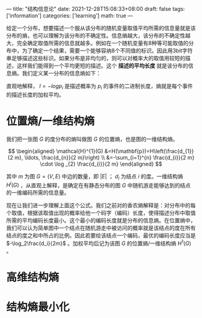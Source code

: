 ---
title: "结构信息论"
date: 2021-12-28T15:08:33+08:00
draft: false
tags: ['information']
categories: ['learning']
math: true
---

给定一个分布，想要描述一个服从该分布的随机变量取值平均所需的信息量就是该分布的熵，也可以理解为该分布的不确定性。信息熵越大，该分布的不确定性越大，完全确定取值所需的信息就越多。例如在一个随机变量有8种等可能取值的分布中，为了确定一个结果，需要一个能够容纳8个不同值的标识。因此用3bit字符串足够描述这些标识。如果分布是非均匀的，则可以对概率大的取值用较短的描述，这样我们能得到一个平均更短的描述。这个 *描述的平均长度* 就是该分布的信息熵。我们定义某一分布的信息熵如下：

[[/img/2021-12-28_entropy.png]]

直观地解释， $l=-logp_i$ 是描述概率为 $p_i$ 的事件的二进制长度，熵就是每个事件的描述长度的加权平均。

* 位置熵/一维结构熵
我们把一张图 $G$ 的度分布的熵叫做图 $G$ 的位置熵，也是图的一维结构熵。

$$
\begin{aligned}
\mathcal{H}^{1}(G) &=H(\mathbf{p})=H\left(\frac{d_{1}}{2 m}, \ldots, \frac{d_{n}}{2 m}\right) \\
&=-\sum_{i=1}^{n} \frac{d_{i}}{2 m} \cdot \log _{2} \frac{d_{i}}{2 m}
\end{aligned}
$$

其中 $m$ 为图 $G = (V, E)$ 中边的数量，即 $|E|$ ； $d_i$ 为结点 $i$ 的度。一维结构熵 $H^i(G)$ ，从直观上解释，是确定在有静态分布的图 $G$ 中随机游走能够达到的结点的一维编码所需的信息量。

现在让我们进一步理解上面这个公式。我们之前对的香农熵解释是：对分布中的每个取值，根据该取值出现的概率给他一个码字（编码）长度，使得描述分布中取值所需的平均编码长度最小。这个最小的编码长度就是分布的信息熵。在位置熵中，我们可以认为简单图中一个结点在随机游走中被访问的概率就是该结点的度在所有结点的度之和中所占的比例。因此若要给该结点一个编码，最优的编码长度应当是 $-\log_2\frac{d_i}{2m}$ 。加权平均后记为该图 $G$ 的位置熵/一维结构熵 $H^1(G)$ 。

* 高维结构熵

* 结构熵最小化
